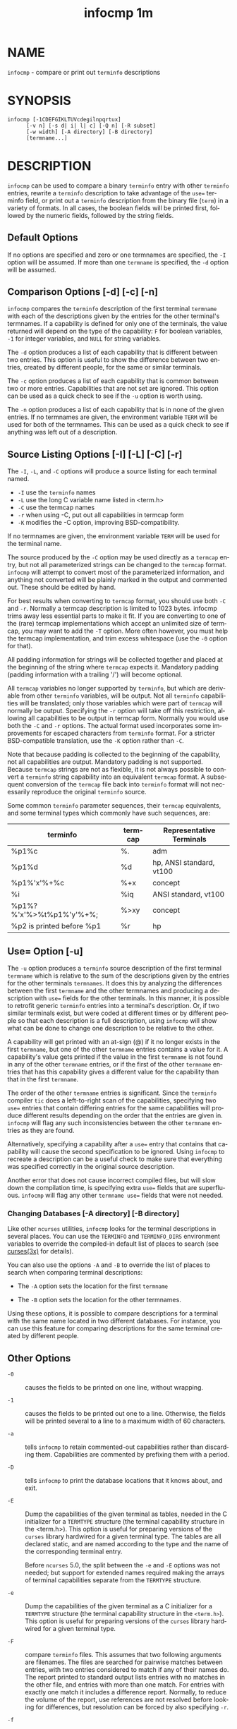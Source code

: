 #+TITLE: infocmp 1m
#+AUTHOR:
#+LANGUAGE: en
#+STARTUP: showall

* NAME

  =infocmp= - compare or print out =terminfo= descriptions

* SYNOPSIS

  #+BEGIN_EXAMPLE
    infocmp [-1CDEFGIKLTUVcdegilnpqrtux]
          [-v n] [-s d| i| l| c] [-Q n] [-R subset]
          [-w width] [-A directory] [-B directory]
          [termname...]
  #+END_EXAMPLE

* DESCRIPTION

  =infocmp= can be used to compare a binary =terminfo= entry with
  other =terminfo= entries, rewrite a =terminfo= description to take
  advantage of the ~use=~ terminfo field, or print out a =terminfo=
  description from the binary file (=term=) in a variety of formats.
  In all cases, the boolean fields will be printed first, followed by
  the numeric fields, followed by the string fields.

** Default Options

   If no options are specified and zero or one termnames are
   specified, the =-I= option will be assumed.  If more than one
   =termname= is specified, the =-d= option will be assumed.

** Comparison Options [-d] [-c] [-n]

   =infocmp= compares the =terminfo= description of the first terminal
   =termname= with each of the descriptions given by the entries for
   the other terminal's termnames.  If a capability is defined for
   only one of the terminals, the value returned will depend on the
   type of the capability: =F= for boolean variables, =-1= for integer
   variables, and =NULL= for string variables.

   The =-d= option produces a list of each capability that is
   different between two entries.  This option is useful to show the
   difference between two entries, created by different people, for
   the same or similar terminals.

   The =-c= option produces a list of each capability that is common
   between two or more entries.  Capabilities that are not set are
   ignored.  This option can be used as a quick check to see if the
   =-u= option is worth using.

   The =-n= option produces a list of each capability that is in none
   of the given entries.  If no termnames are given, the environment
   variable =TERM= will be used for both of the termnames.  This can
   be used as a quick check to see if anything was left out of a
   description.

** Source Listing Options [-I] [-L] [-C] [-r]

   The =-I=, =-L=, and =-C= options will produce a source listing for
   each terminal named.

   * =-I= use the =terminfo= names
   * =-L= use the long C variable name listed in <term.h>
   * =-C= use the termcap names
   * =-r= when using -C, put out all capabilities in termcap form
   * =-K= modifies the -C option, improving BSD-compatibility.


   If no termnames are given, the environment variable =TERM= will be
   used for the terminal name.

   The source produced by the =-C= option may be used directly as a
   =termcap= entry, but not all parameterized strings can be changed
   to the =termcap= format.  =infocmp= will attempt to convert most of
   the parameterized information, and anything not converted will be
   plainly marked in the output and commented out.  These should be
   edited by hand.

   For best results when converting to =termcap= format, you should
   use both =-C= and =-r=.  Normally a termcap description is limited
   to 1023 bytes.  infocmp trims away less essential parts to make it
   fit.  If you are converting to one of the (rare) termcap
   implementations which accept an unlimited size of termcap, you may
   want to add the =-T= option.  More often however, you must help the
   termcap implementation, and trim excess whitespace (use the =-0=
   option for that).

   All padding information for strings will be collected together and
   placed at the beginning of the string where =termcap= expects it.
   Mandatory padding (padding information with a trailing '/') will
   become optional.

   All =termcap= variables no longer supported by =terminfo=, but
   which are derivable from other =terminfo= variables, will be
   output.  Not all =terminfo= capabilities will be translated; only
   those variables which were part of =termcap= will normally be
   output.  Specifying the =-r= option will take off this restriction,
   allowing all capabilities to be output in termcap form.  Normally
   you would use both the =-C= and =-r= options.  The actual format
   used incorporates some improvements for escaped characters from
   =terminfo= format.  For a stricter BSD-compatible translation, use
   the =-K= option rather than =-C=.

   Note that because padding is collected to the beginning of the
   capability, not all capabilities are output.  Mandatory padding is
   not supported.  Because =termcap= strings are not as flexible, it
   is not always possible to convert a =terminfo= string capability
   into an equivalent =termcap= format.  A subsequent conversion of
   the =termcap= file back into =terminfo= format will not necessarily
   reproduce the original =terminfo= source.

   Some common =terminfo= parameter sequences, their =termcap=
   equivalents, and some terminal types which commonly have such
   sequences, are:

   | terminfo                  | termcap | Representative Terminals |
   |---------------------------+---------+--------------------------|
   | %p1%c                     | %.      | adm                      |
   | %p1%d                     | %d      | hp, ANSI standard, vt100 |
   | %p1%'x'%+%c               | %+x     | concept                  |
   | %i                        | %iq     | ANSI standard, vt100     |
   | %p1%?%'x'%>%t%p1%'y'%+%;  | %>xy    | concept                  |
   | %p2 is printed before %p1 | %r      | hp                       |

** Use= Option [-u]

   The =-u= option produces a =terminfo= source description of the
   first terminal =termname= which is relative to the sum of the
   descriptions given by the entries for the other terminals
   =termnames=.  It does this by analyzing the differences between the
   first =termname= and the other termnames and producing a
   description with ~use=~ fields for the other terminals.  In this
   manner, it is possible to retrofit generic =terminfo= entries into
   a terminal's description.  Or, if two similar terminals exist, but
   were coded at different times or by different people so that each
   description is a full description, using =infocmp= will show what
   can be done to change one description to be relative to the other.

   A capability will get printed with an at-sign (@) if it no longer
   exists in the first =termname=, but one of the other =termname=
   entries contains a value for it.  A capability's value gets printed
   if the value in the first =termname= is not found in any of the
   other =termname= entries, or if the first of the other =termname=
   entries that has this capability gives a different value for the
   capability than that in the first =termname=.

   The order of the other =termname= entries is significant.  Since
   the =terminfo= compiler =tic= does a left-to-right scan of the
   capabilities, specifying two ~use=~ entries that contain differing
   entries for the same capabilities will produce different results
   depending on the order that the entries are given in.  =infocmp=
   will flag any such inconsistencies between the other =termname=
   entries as they are found.

   Alternatively, specifying a capability after a ~use=~ entry that
   contains that capability will cause the second specification to be
   ignored.  Using =infocmp= to recreate a description can be a useful
   check to make sure that everything was specified correctly in the
   original source description.

   Another error that does not cause incorrect compiled files, but
   will slow down the compilation time, is specifying extra ~use=~
   fields that are superfluous.  =infocmp= will flag any other
   ~termname use=~ fields that were not needed.

*** Changing Databases [-A directory] [-B directory]

    Like other =ncurses= utilities, =infocmp= looks for the terminal
    descriptions in several places.  You can use the =TERMINFO= and
    =TERMINFO_DIRS= environment variables to override the compiled-in
    default list of places to search (see [[file:ncurses.3x.org][curses(3x)]] for details).

    You can also use the options =-A= and =-B= to override the list of
    places to search when comparing terminal descriptions:

    * The =-A= option sets the location for the first =termname=

    * The =-B= option sets the location for the other termnames.


    Using these options, it is possible to compare descriptions for a
    terminal with the same name located in two different databases.
    For instance, you can use this feature for comparing descriptions
    for the same terminal created by different people.

** Other Options

   * =-0= ::

     causes the fields to be printed on one line, without wrapping.

   * =-1= ::

     causes the fields to be printed out one to a line.  Otherwise,
     the fields will be printed several to a line to a maximum width
     of 60 characters.

   * =-a=  ::

     tells =infocmp= to retain commented-out capabilities rather than
     discarding them.  Capabilities are commented by prefixing them
     with a period.

   * =-D= ::

     tells =infocmp= to print the database locations that it knows
     about, and exit.

   * =-E= ::

     Dump the capabilities of the given terminal as tables, needed in
     the C initializer for a =TERMTYPE= structure (the terminal
     capability structure in the <term.h>).  This option is useful for
     preparing versions of the =curses= library hardwired for a given
     terminal type.  The tables are all declared static, and are named
     according to the type and the name of the corresponding terminal
     entry.

     Before =ncurses= 5.0, the split between the =-e= and =-E= options
     was not needed; but support for extended names required making
     the arrays of terminal capabilities separate from the =TERMTYPE=
     structure.

   * =-e= ::

     Dump the capabilities of the given terminal as a C initializer
     for a =TERMTYPE= structure (the terminal capability structure in
     the =<term.h>=).  This option is useful for preparing versions of
     the =curses= library hardwired for a given terminal type.

   * =-F= ::

     compare =terminfo= files.  This assumes that two following
     arguments are filenames.  The files are searched for pairwise
     matches between entries, with two entries considered to match if
     any of their names do.  The report printed to standard output
     lists entries with no matches in the other file, and entries with
     more than one match.  For entries with exactly one match it
     includes a difference report.  Normally, to reduce the volume of
     the report, use references are not resolved before looking for
     differences, but resolution can be forced by also specifying
     =-r=.

   * =-f= ::

     Display complex =terminfo= strings which contain
     if/then/else/endif expressions indented for readability.

   * =-G= ::

     Display constant literals in decimal form rather than their
     character equivalents.

   * =-g= ::

     Display constant character literals in quoted form rather than
     their decimal equivalents.

   * =-i= ::

     Analyze the initialization (=is1=, =is2=, =is3=), and reset
     (=rs1=, =rs2=, =rs3=), strings in the entry, as well as those
     used for starting/stopping cursor-positioning mode (=smcup=,
     =rmcup=) as well as starting/stopping keymap mode (=smkx=,
     =rmkx=).

     For each string, the code tries to analyze it into actions in
     terms of the other capabilities in the entry, certain X3.64/ISO
     6429/ECMA-48 capabilities, and certain DEC VT-series private
     modes (the set of recognized special sequences has been selected
     for completeness over the existing =terminfo= database).  Each
     report line consists of the capability name, followed by a colon
     and space, followed by a printable expansion of the capability
     string with sections matching recognized actions translated into
     {}-bracketed descriptions.

     Here is a list of the DEC/ANSI special sequences recognized:

     | Action         | Meaning                     |
     |----------------+-----------------------------|
     | RIS            | full reset                  |
     | SC             | save cursor                 |
     | RC             | restore cursor              |
     | LL             | home-down                   |
     | RSR            | reset scroll region         |
     |----------------+-----------------------------|
     | DECSTR         | soft reset (VT320)          |
     | S7C1T          | 7-bit controls (VT220)      |
     |----------------+-----------------------------|
     | ISO DEC G0     | enable DEC graphics for G0  |
     | ISO UK G0      | enable UK chars for G0      |
     | ISO US G0      | enable US chars for G0      |
     | ISO DEC G1     | enable DEC graphics for G1  |
     | ISO UK G1      | enable UK chars for G1      |
     | ISO US G1      | enable US chars for G1      |
     |----------------+-----------------------------|
     | DECPAM         | application keypad mode     |
     | DECPNM         | normal keypad mode          |
     | DECANSI        | enter ANSI mode             |
     |----------------+-----------------------------|
     | ECMA[+-]AM     | keyboard action mode        |
     | ECMA[+-]IRM    | insert replace mode         |
     | ECMA[+-]SRM    | send receive mode           |
     | ECMA[+-]LNM    | linefeed mode               |
     |----------------+-----------------------------|
     | DEC[+-]CKM     | application cursor keys     |
     | DEC[+-]ANM     | set VT52 mode               |
     | DEC[+-]COLM    | 132-column mode             |
     | DEC[+-]SCLM    | smooth scroll               |
     | DEC[+-]SCNM    | reverse video mode          |
     | DEC[+-]OM      | origin mode                 |
     | DEC[+-]AWM     | wraparound mode             |
     | DEC[+-]ARM     | auto-repeat mode            |
     |----------------+-----------------------------|

     It also recognizes a SGR action corresponding to ANSI/ISO
     6429/ECMA Set Graphics Rendition, with the values NORMAL, BOLD,
     UNDERLINE, BLINK, and REVERSE.  All but NORMAL may be prefixed
     with `+' (turn on) or `-' (turn off).

     An SGR0 designates an empty highlight sequence (equivalent to
     {SGR:NORMAL}).

   * =-l= ::

     Set output format to =terminfo=.

   * =-p=  ::

     Ignore padding specifications when comparing strings.

   * =-Q= /n/ ::

     Rather than show source in =terminfo= (text) format, print the
     compiled (binary) format in hexadecimal or base64 form, depending
     on the option's value:

     - =1= ::  hexadecimal

     - =2= ::  base64

     - =3= ::  hexadecimal and base64

   * =-q= ::

     This makes the output a little shorter:

     - Make the comparison listing shorter by omitting subheadings,
       and using "-" for absent capabilities, "@" for canceled rather
       than "NULL".

     - Omit the "Reconstructed from" comment for source listings.

   * =-Rsubset= ::

     Restrict output to a given subset.  This option is for use with
     archaic versions of =terminfo= like those on SVr1, Ultrix, or
     HP/UX that do not support the full set of SVR4/XSI Curses
     =terminfo=; and variants such as AIX that have their own
     extensions incompatible with SVr4/XSI.

     Available =terminfo= subsets are "SVr1", "Ultrix", "HP", and
     "AIX"; see [[file:terminfo.5.org][terminfo(5)]] for details.  You can also choose the
     subset "BSD" which selects only capabilities with termcap
     equivalents recognized by 4.4BSD.

   * =-s [d|i|l|c]= ::

     The -s option sorts the fields within each type according to the
     argument below:

     - =d= :: leave fields in the order that they are stored in the
              =terminfo= database.

     - =i= :: sort by =terminfo= name.

     - =l= :: sort by the long C variable name.

     - =c= :: sort by the termcap name.

     If the =-s= option is not given, the fields printed out will be
     sorted alphabetically by the =terminfo= name within each type,
     except in the case of the =-C= or the =-L= options, which cause
     the sorting to be done by the =termcap= name or the long C
     variable name, respectively.

   * =-T= ::

     eliminates size-restrictions on the generated text.  This is
     mainly useful for testing and analysis, since the compiled
     descriptions are limited (e.g., 1023 for termcap, 4096 for
     =terminfo=).

   * =-t= ::

     tells =tic= to discard commented-out capabilities.  Normally when
     translating from =terminfo= to termcap, untranslatable
     capabilities are commented-out.

   * =-U= ::

     tells =infocmp= to not post-process the data after parsing the
     source file.  This feature helps when comparing the actual
     contents of two source files, since it excludes the inferences
     that =infocmp= makes to fill in missing data.

   * =-V= ::

     reports the version of ncurses which was used in this program,
     and exits.

   * =-v= /n/ ::

     prints out tracing information on standard error as the program
     runs.  Higher values of /n/ induce greater verbosity.

   * =-w= /width/ ::

     changes the output to width characters.

   * =-x= ::

     print information for user-defined capabilities.  These are
     extensions to the =terminfo= repertoire which can be loaded using
     the =-x= option of =tic=.

* FILES

  /usr/share/terminfo Compiled terminal description database.

* EXTENSIONS

  The =-0=, =-1=, =-E=, =-F=, =-G=, =-R=, =-T=, =-V=, =-a=, =-e=,
  =-f=, =-g=, =-i=, =-l=, =-p=, =-q= and =-t= options are not
  supported in SVr4 =curses=.

  The =-r= option's notion of `termcap' capabilities is System V
  Release 4's.  Actual BSD curses versions will have a more restricted
  set.  To see only the 4.4BSD set, use =-r -RBSD=.

* BUGS

  The =-F= option of [[file:infocmp.1m.org][infocmp(1m)]] should be a [[file:toe.1m.org][toe(1m)]] mode.

* SEE ALSO

  [[file:captoinfo.1m.org][captoinfo(1m)]], [[file:infotocap.1m.org][infotocap(1m)]], [[file:tic.1m.org][tic(1m)]], [[file:toe.1m.org][toe(1m)]], [[file:ncurses.3x.org][curses(3x)]],
  [[file:terminfo.5.org][terminfo(5)]].

  http://invisible-island.net/ncurses/tctest.html

  This describes =ncurses= version 6.0 (patch 20151024).

* AUTHOR

  Eric S. Raymond <esr@snark.thyrsus.com> and Thomas E. Dickey
  <dickey@invisible-island.net>
